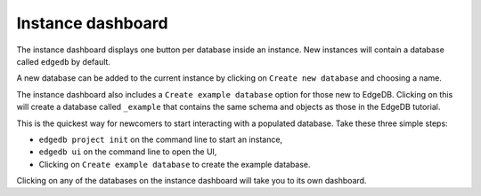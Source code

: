 .. _ref_instance_dashboard:

==================
Instance dashboard
==================

.. image:: images/ui_home.png
    :alt: The instance dashboard in the EdgeDB UI. The instance name, called
          myinstance, is shown on the top. One button gives access to a
          database known as edgedb, another button to create an example
          database, and a third button allows for the creation of a
          new database.
    :width: 100%

The instance dashboard displays one button per database inside an instance.
New instances will contain a database called ``edgedb`` by default.

A new database can be added to the current instance by clicking on
``Create new database`` and choosing a name.

The instance dashboard also includes a ``Create example database`` option for
those new to EdgeDB. Clicking on this will create a database called
``_example`` that contains the same schema and objects as those in the
EdgeDB tutorial.

This is the quickest way for newcomers to start interacting with a
populated database. Take these three simple steps:

- ``edgedb project init`` on the command line to start an instance,
- ``edgedb ui`` on the command line to open the UI,
- Clicking on ``Create example database`` to create the example database.

Clicking on any of the databases on the instance dashboard will take you to its
own dashboard.
